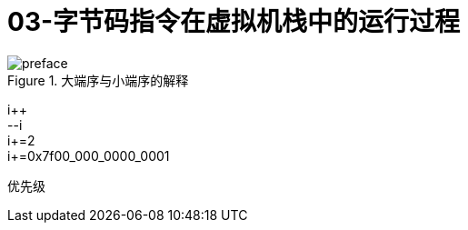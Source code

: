 = 03-字节码指令在虚拟机栈中的运行过程
:doctype: article
:encoding: utf-8
:lang: zh-cn
:toc: left
:toc-title: 导航目录
:toclevels: 4
:sectnums:
:sectanchors:

:hardbreaks:
:experimental:
:icons: font

[preface]



.大端序与小端序的解释
image::https://cdn.jsdelivr.net/gh/yufarui/simple_picture@main/jvm/endian_explian.png[]

i++
--i
i+=2
i+=0x7f00_000_0000_0001

优先级
